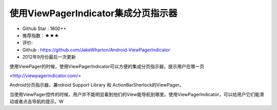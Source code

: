 使用ViewPagerIndicator集成分页指示器
==========


* Github Star : 1800++
* 推荐指数：★★★ 
* 评价: 
* Github : https://github.com/JakeWharton/Android-ViewPagerIndicator
* 2012年9月份最后一次更新


.. image:: https://raw.github.com/JakeWharton/Android-ViewPagerIndicator/master/sample/screens.png


使用ViewPager的时候，使用ViewPagerIndicator可以方便的集成分页指示器，提示用户在哪一页



<http://viewpagerindicator.com/>

Android分页指示器，兼ndroid Support Library 和 ActionBarSherlock的ViewPager。

当使用ViewPager控件的时候，用户并不能明显看到他们的View能导航到哪里。使用ViewPagerIndicator，可以给用户它们能滑动或者点击导航的提示。W
